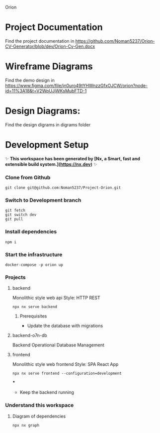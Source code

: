 Orion

* Project Documentation
Find the project documentation in https://github.com/Noman5237/Orion-CV-Generator/blob/dev/Orion-Cv-Gen.docx
* Wireframe Diagrams
Find the demo design in https://www.figma.com/file/jn0uro49tYHWnzzGfxOJCW/orion?node-id=11%3A18&t=V2WpUJjWKsMubFTD-1
* Design Diagrams:
Find the design digrams in digrams folder
* Development Setup
✨ **This workspace has been generated by [Nx, a Smart, fast and extensible build system.](https://nx.dev)** ✨
*** Clone from Github
#+BEGIN_SRC shell
git clone git@github.com:Noman5237/Project-Orion.git
#+END_SRC
*** Switch to Development branch
#+BEGIN_SRC shell
git fetch
git switch dev
git pull
#+END_SRC
*** Install dependencies
#+BEGIN_SRC shell
npm i
#+END_SRC

*** Start the infrastructure
#+BEGIN_SRC shell
docker-compose -p orion up
#+END_SRC

*** Projects
**** backend
Monolithic style web api
Style: HTTP REST
#+BEGIN_SRC shell
npx nx serve backend
#+END_SRC
***** Prerequisites
- Update the database with migrations

**** backend-o7n-db
Backend Operational Database Management

**** frontend
Monolithic style web frontend
Style: SPA React App
#+BEGIN_SRC shell
npx nx serve frontend --configuration=development
#+END_SRC
***
- Keep the backend running

*** Understand this workspace
**** Diagram of dependencies
#+BEGIN_SRC shell
npx nx graph
#+END_SRC
